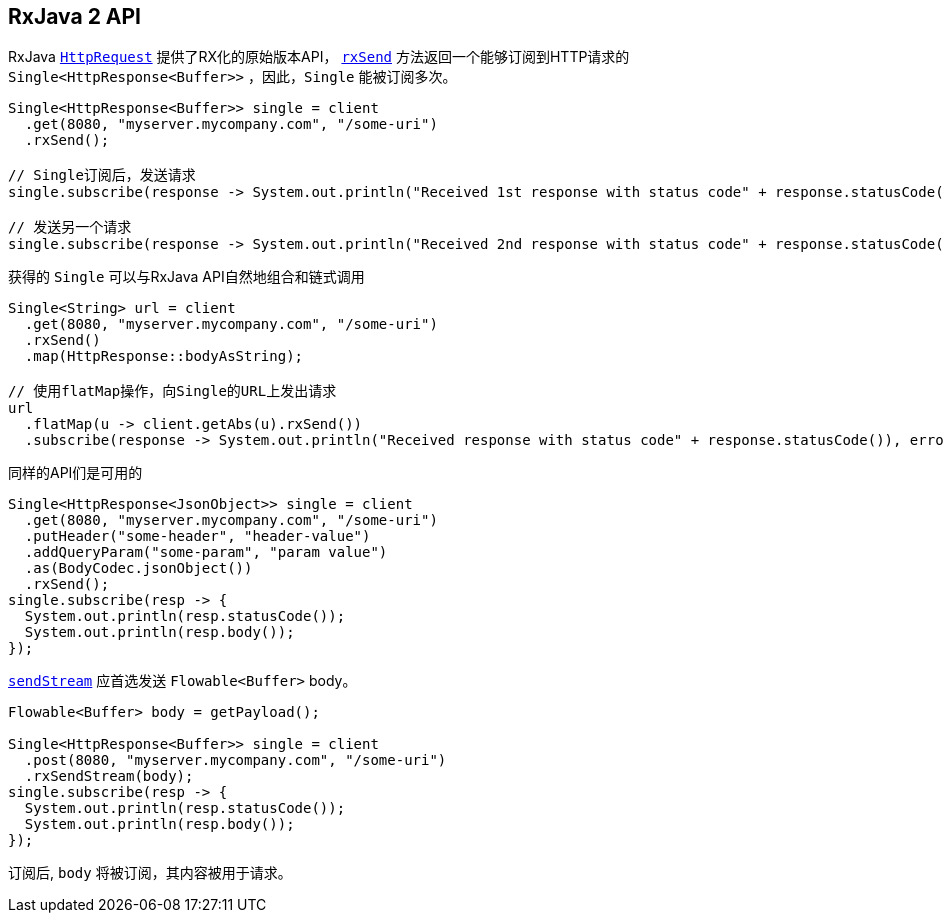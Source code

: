 == RxJava 2 API

RxJava `link:../../apidocs/io/vertx/reactivex/ext/web/client/HttpRequest.html[HttpRequest]` 提供了RX化的原始版本API，
`link:../../apidocs/io/vertx/reactivex/ext/web/client/HttpRequest.html#rxSend--[rxSend]` 方法返回一个能够订阅到HTTP请求的 `Single<HttpResponse<Buffer>>` ，因此，`Single` 能被订阅多次。

[source,java]
----
Single<HttpResponse<Buffer>> single = client
  .get(8080, "myserver.mycompany.com", "/some-uri")
  .rxSend();

// Single订阅后，发送请求
single.subscribe(response -> System.out.println("Received 1st response with status code" + response.statusCode()), error -> System.out.println("Something went wrong " + error.getMessage()));

// 发送另一个请求
single.subscribe(response -> System.out.println("Received 2nd response with status code" + response.statusCode()), error -> System.out.println("Something went wrong " + error.getMessage()));
----

获得的 `Single` 可以与RxJava API自然地组合和链式调用

[source,java]
----
Single<String> url = client
  .get(8080, "myserver.mycompany.com", "/some-uri")
  .rxSend()
  .map(HttpResponse::bodyAsString);

// 使用flatMap操作，向Single的URL上发出请求
url
  .flatMap(u -> client.getAbs(u).rxSend())
  .subscribe(response -> System.out.println("Received response with status code" + response.statusCode()), error -> System.out.println("Something went wrong " + error.getMessage()));
----

同样的API们是可用的

[source,java]
----
Single<HttpResponse<JsonObject>> single = client
  .get(8080, "myserver.mycompany.com", "/some-uri")
  .putHeader("some-header", "header-value")
  .addQueryParam("some-param", "param value")
  .as(BodyCodec.jsonObject())
  .rxSend();
single.subscribe(resp -> {
  System.out.println(resp.statusCode());
  System.out.println(resp.body());
});
----

`link:../../apidocs/io/vertx/reactivex/ext/web/client/HttpRequest.html#sendStream-io.reactivex.Flowable-io.vertx.core.Handler-[sendStream]` 应首选发送 `Flowable<Buffer>` body。

[source,java]
----
Flowable<Buffer> body = getPayload();

Single<HttpResponse<Buffer>> single = client
  .post(8080, "myserver.mycompany.com", "/some-uri")
  .rxSendStream(body);
single.subscribe(resp -> {
  System.out.println(resp.statusCode());
  System.out.println(resp.body());
});
----

订阅后, `body` 将被订阅，其内容被用于请求。